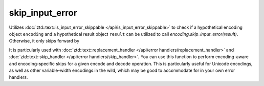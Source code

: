 .. =============================================================================
..
.. ztd.text
.. Copyright © JeanHeyd "ThePhD" Meneide and Shepherd's Oasis, LLC
.. Contact: opensource@soasis.org
..
.. Commercial License Usage
.. Licensees holding valid commercial ztd.text licenses may use this file in
.. accordance with the commercial license agreement provided with the
.. Software or, alternatively, in accordance with the terms contained in
.. a written agreement between you and Shepherd's Oasis, LLC.
.. For licensing terms and conditions see your agreement. For
.. further information contact opensource@soasis.org.
..
.. Apache License Version 2 Usage
.. Alternatively, this file may be used under the terms of Apache License
.. Version 2.0 (the "License") for non-commercial use; you may not use this
.. file except in compliance with the License. You may obtain a copy of the
.. License at
..
.. https://www.apache.org/licenses/LICENSE-2.0
..
.. Unless required by applicable law or agreed to in writing, software
.. distributed under the License is distributed on an "AS IS" BASIS,
.. WITHOUT WARRANTIES OR CONDITIONS OF ANY KIND, either express or implied.
.. See the License for the specific language governing permissions and
.. limitations under the License.
..
.. =============================================================================>

skip_input_error
================

Utilizes :doc:`ztd::text::is_input_error_skippable </api/is_input_error_skippable>` to check if a hypothetical encoding object ``encoding`` and a hypothetical result object ``result`` can be utilized to call `encoding.skip_input_error(result)`. Otherwise, it only skips forward by

It is particularly used with :doc:`ztd::text::replacement_handler </api/error handlers/replacement_handler>` and :doc:`ztd::text::skip_handler </api/error handlers/skip_handler>`. You can use this function to perform encoding-aware and encoding-specific skips for a given encode and decode operation. This is particularly useful for Unicode encodings, as well as other variable-width encodings in the wild, which may be good to accommodate for in your own error handlers.

.. doxygenfunction:: ztd::text::skip_input_error

.. doxygenfunction:: ztd::text::skip_utf32_input_error

.. doxygenfunction:: ztd::text::skip_utf32_with_surrogates_input_error

